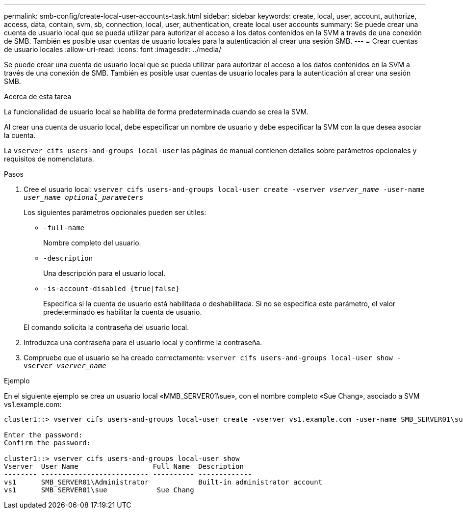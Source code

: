 ---
permalink: smb-config/create-local-user-accounts-task.html 
sidebar: sidebar 
keywords: create, local, user, account, authorize, access, data, contain, svm, sb, connection, local, user, authentication, create local user accounts 
summary: Se puede crear una cuenta de usuario local que se pueda utilizar para autorizar el acceso a los datos contenidos en la SVM a través de una conexión de SMB. También es posible usar cuentas de usuario locales para la autenticación al crear una sesión SMB. 
---
= Crear cuentas de usuario locales
:allow-uri-read: 
:icons: font
:imagesdir: ../media/


[role="lead"]
Se puede crear una cuenta de usuario local que se pueda utilizar para autorizar el acceso a los datos contenidos en la SVM a través de una conexión de SMB. También es posible usar cuentas de usuario locales para la autenticación al crear una sesión SMB.

.Acerca de esta tarea
La funcionalidad de usuario local se habilita de forma predeterminada cuando se crea la SVM.

Al crear una cuenta de usuario local, debe especificar un nombre de usuario y debe especificar la SVM con la que desea asociar la cuenta.

La `vserver cifs users-and-groups local-user` las páginas de manual contienen detalles sobre parámetros opcionales y requisitos de nomenclatura.

.Pasos
. Cree el usuario local: `vserver cifs users-and-groups local-user create -vserver _vserver_name_ -user-name _user_name_ _optional_parameters_`
+
Los siguientes parámetros opcionales pueden ser útiles:

+
** `-full-name`
+
Nombre completo del usuario.

** `-description`
+
Una descripción para el usuario local.

** `-is-account-disabled {true|false}`
+
Especifica si la cuenta de usuario está habilitada o deshabilitada. Si no se especifica este parámetro, el valor predeterminado es habilitar la cuenta de usuario.



+
El comando solicita la contraseña del usuario local.

. Introduzca una contraseña para el usuario local y confirme la contraseña.
. Compruebe que el usuario se ha creado correctamente: `vserver cifs users-and-groups local-user show -vserver _vserver_name_`


.Ejemplo
En el siguiente ejemplo se crea un usuario local «MMB_SERVER01\sue», con el nombre completo «Sue Chang», asociado a SVM vs1.example.com:

[listing]
----
cluster1::> vserver cifs users-and-groups local-user create -vserver vs1.example.com ‑user-name SMB_SERVER01\sue -full-name "Sue Chang"

Enter the password:
Confirm the password:

cluster1::> vserver cifs users-and-groups local-user show
Vserver  User Name                  Full Name  Description
-------- -------------------------- ---------- -------------
vs1      SMB_SERVER01\Administrator            Built-in administrator account
vs1      SMB_SERVER01\sue            Sue Chang
----